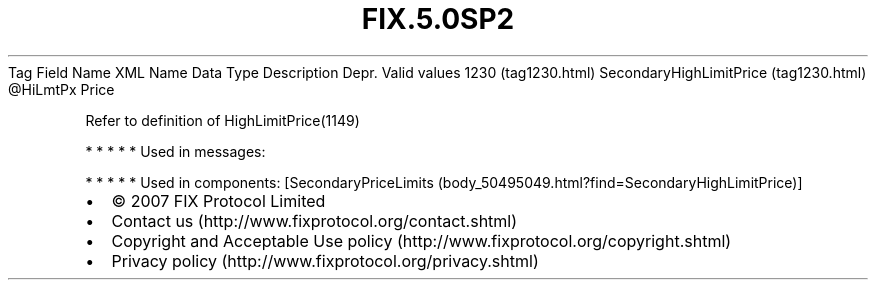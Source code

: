 .TH FIX.5.0SP2 "" "" "Tag #1230"
Tag
Field Name
XML Name
Data Type
Description
Depr.
Valid values
1230 (tag1230.html)
SecondaryHighLimitPrice (tag1230.html)
\@HiLmtPx
Price
.PP
Refer to definition of HighLimitPrice(1149)
.PP
   *   *   *   *   *
Used in messages:
.PP
   *   *   *   *   *
Used in components:
[SecondaryPriceLimits (body_50495049.html?find=SecondaryHighLimitPrice)]

.PD 0
.P
.PD

.PP
.PP
.IP \[bu] 2
© 2007 FIX Protocol Limited
.IP \[bu] 2
Contact us (http://www.fixprotocol.org/contact.shtml)
.IP \[bu] 2
Copyright and Acceptable Use policy (http://www.fixprotocol.org/copyright.shtml)
.IP \[bu] 2
Privacy policy (http://www.fixprotocol.org/privacy.shtml)
